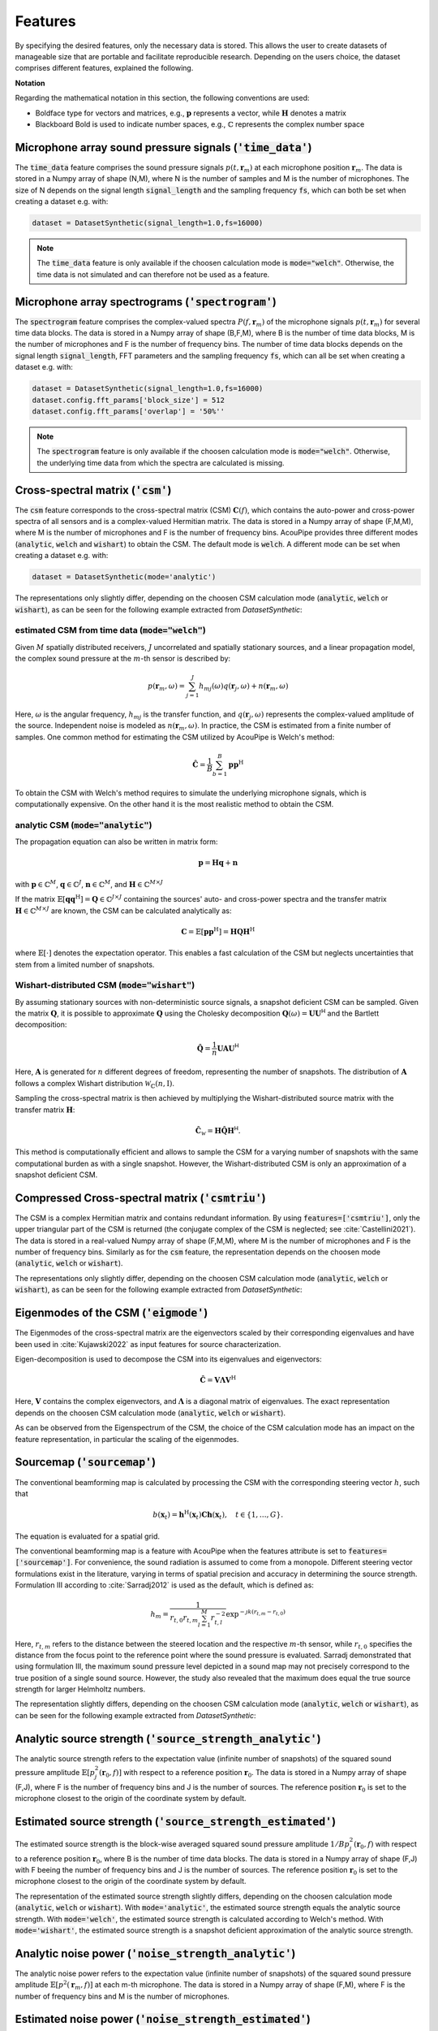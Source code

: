 .. _features:

Features
========

By specifying the desired features, only the necessary data is stored.
This allows the user to create datasets of manageable size that are portable and facilitate reproducible research.
Depending on the users choice, the dataset comprises different features, explained the following.

**Notation**

Regarding the mathematical notation in this section, the following conventions are used:

* Boldface type for vectors and matrices, e.g., :math:`\mathbf{p}` represents a vector, while :math:`\mathbf{H}` denotes a matrix
* Blackboard Bold is used to indicate number spaces, e.g., :math:`\mathbb{C}` represents the complex number space 


Microphone array sound pressure signals (:code:`'time_data'`)
--------------------------------------------------------------

The :code:`time_data` feature comprises the sound pressure signals :math:`p(t,\mathbf{r}_m)` at each microphone position :math:`\mathbf{r}_m`.
The data is stored in a Numpy array of shape (N,M), where N is the number of samples and M is the number of microphones.
The size of N depends on the signal length :code:`signal_length` and the sampling frequency :code:`fs`, which can both be set when creating a dataset e.g. with:

.. code-block:: python

    dataset = DatasetSynthetic(signal_length=1.0,fs=16000)

.. note::
    The :code:`time_data` feature is only available if the choosen calculation mode is :code:`mode="welch"`. Otherwise, the time data is not simulated and can therefore not be used as a feature.

Microphone array spectrograms (:code:`'spectrogram'`)
-----------------------------------------------------

The :code:`spectrogram` feature comprises the complex-valued spectra :math:`P(f,\mathbf{r}_m)` of the microphone signals :math:`p(t,\mathbf{r}_m)` for several time data blocks. The data is stored in a Numpy array of shape (B,F,M), where B is the number of time data blocks, M is the number of microphones and F is the number of frequency bins. 
The number of time data blocks depends on the signal length :code:`signal_length`, FFT parameters and the sampling frequency :code:`fs`, which can all be set when creating a dataset e.g. with:

.. code-block:: python

    dataset = DatasetSynthetic(signal_length=1.0,fs=16000)
    dataset.config.fft_params['block_size'] = 512
    dataset.config.fft_params['overlap'] = '50%''

.. note::
    The :code:`spectrogram` feature is only available if the choosen calculation mode is :code:`mode="welch"`. Otherwise, the underlying time data from which the spectra are calculated is missing.


Cross-spectral matrix (:code:`'csm'`) 
-------------------------------------

The :code:`csm` feature corresponds to the cross-spectral matrix (CSM) :math:`\mathbf{C}(f)`, which contains the auto-power and cross-power spectra of all sensors and is a complex-valued Hermitian matrix. The data is stored in a Numpy array of shape (F,M,M), where M is the number of microphones and F is the number of frequency bins. AcouPipe provides three different modes (:code:`analytic`, :code:`welch` and :code:`wishart`) to obtain the CSM. The default mode is :code:`welch`. A different mode can be set when creating a dataset e.g. with: 

.. code-block:: python

    dataset = DatasetSynthetic(mode='analytic')

The representations only slightly differ, depending on the choosen CSM calculation mode (:code:`analytic`, :code:`welch` or :code:`wishart`), as can be seen for the following example extracted from `DatasetSynthetic`:

.. image:: ../../_static/csm_example.png
    :width: 800


estimated CSM from time data (:code:`mode="welch"`)
~~~~~~~~~~~~~~~~~~~~~~~~~~~~~~~~~~~~~~~~~~~~~~~~~~~~~~~~

Given :math:`M` spatially distributed receivers, :math:`J` uncorrelated and spatially stationary sources, and a linear propagation model, the complex sound pressure at the :math:`m`-th sensor is described by:

.. math::

   p(\mathbf{r}_{m}, \omega) = \sum_{j=1}^J h_{mj}(\omega) q(\mathbf{r}_{j}, \omega) + n(\boldsymbol{r}_{m}, \omega)

Here, :math:`\omega` is the angular frequency, :math:`h_{mj}` is the transfer function, and :math:`q(\mathbf{r}_{j}, \omega)` represents the complex-valued amplitude of the source. Independent noise is modeled as :math:`n(\boldsymbol{r}_{m}, \omega)`.
In practice, the CSM is estimated from a finite number of samples. One common method for estimating the CSM utilized by AcouPipe is Welch's method:

.. math::

   \hat{\mathbf{C}} = \frac{1}{B} \sum_{b=1}^{B} \mathbf{p} \mathbf{p}^{\text{H}}

To obtain the CSM with Welch's method requires to simulate the underlying microphone signals, which is computationally expensive. On the other hand it is the most realistic method to obtain the CSM. 

analytic CSM (:code:`mode="analytic"`)
~~~~~~~~~~~~~~~~~~~~~~~~~~~~~~~~~~~~~~~~~


The propagation equation can also be written in matrix form:

.. math::

   \mathbf{p} = \mathbf{H}\mathbf{q} + \mathbf{n}

with :math:`\mathbf{p} \in \mathbb{C}^{M}`, :math:`\mathbf{q} \in \mathbb{C}^{J}`, :math:`\mathbf{n} \in \mathbb{C}^{M}`, and :math:`\mathbf{H} \in \mathbb{C}^{M\times J}`

If the matrix :math:`\mathbb{E}[\mathbf{q} \mathbf{q}^{\text{H}}] = \mathbf{Q} \in \mathbb{C}^{J \times J}` containing the sources' auto- and cross-power spectra and the transfer matrix :math:`\mathbf{H} \in \mathbb{C}^{M \times J}` are known, the CSM can be calculated analytically as:

.. math::

   \mathbf{C} = \mathbb{E}[\mathbf{p}\mathbf{p}^{\text{H}}] = \mathbf{H} \mathbf{Q} \mathbf{H}^{\text{H}}

where :math:`\mathbb{E}[\cdot]` denotes the expectation operator. This enables a fast calculation of the CSM but neglects uncertainties that stem from a limited number of snapshots.


Wishart-distributed CSM (:code:`mode="wishart"`)
~~~~~~~~~~~~~~~~~~~~~~~~~~~~~~~~~~~~~~~~~~~~~~~~~

By assuming stationary sources with non-deterministic source signals, a snapshot deficient CSM can be sampled. 
Given the matrix :math:`\mathbf{Q}`, it is possible to approximate :math:`\mathbf{Q}` using the Cholesky decomposition :math:`\mathbf{Q}(\omega) = \mathbf{U}\mathbf{U}^{\mathsf{H}}` and the Bartlett decomposition:

.. math::

   \hat{\mathbf{Q}}  = \frac{1}{n} \mathbf{U} \mathbf{A} \mathbf{U}^{\mathsf{H}}

Here, :math:`\mathbf{A}` is generated for :math:`n` different degrees of freedom, representing the number of snapshots. The distribution of :math:`\mathbf{A}` follows a complex Wishart distribution :math:`\mathcal{W}_{\mathbb{C}} (n,\mathrm{I})`.

Sampling the cross-spectral matrix is then achieved by multiplying the Wishart-distributed source matrix with the transfer matrix :math:`\mathbf{H}`:

.. math::

   \hat{\mathbf{C}}_{\mathcal{W}} = \mathbf{H} \hat{\mathbf{Q}} \mathbf{H}^{\mathsf{H}}.

This method is computationally efficient and allows to sample the CSM for a varying number of snapshots with the same computational burden as with a single snapshot. However, the Wishart-distributed CSM is only an approximation of a snapshot deficient CSM.



Compressed Cross-spectral matrix (:code:`'csmtriu'`)
------------------------------------------------------------

The CSM is a complex Hermitian matrix and contains redundant information. By using :code:`features=['csmtriu']`, only the upper triangular part of the CSM is returned (the conjugate complex of the CSM is neglected; see :cite:`Castellini2021`). The data is stored in a real-valued Numpy array of shape (F,M,M), where M is the number of microphones and F is the number of frequency bins. Similarly as for the :code:`csm` feature, the representation depends on the choosen mode (:code:`analytic`, :code:`welch` or :code:`wishart`).

The representations only slightly differ, depending on the choosen CSM calculation mode (:code:`analytic`, :code:`welch` or :code:`wishart`), as can be seen for the following example extracted from `DatasetSynthetic`:

.. image:: ../../_static/csmtriu_example.png
    :width: 800




Eigenmodes of the CSM (:code:`'eigmode'`)
------------------------------------------

The Eigenmodes of the cross-spectral matrix are the eigenvectors scaled by their corresponding eigenvalues and have been used in :cite:`Kujawski2022` as input features for source characterization. 

.. image:: ../../_static/eigmode_example.png
    :width: 800


Eigen-decomposition is used to decompose the CSM into its eigenvalues and eigenvectors:

.. math::

   \hat{\mathbf{C}} = \mathbf{V}\mathbf{\Lambda}\mathbf{V}^{\text{H}}

Here, :math:`\mathbf{V}` contains the complex eigenvectors, and :math:`\mathbf{\Lambda}` is a diagonal matrix of eigenvalues. 
The exact representation depends on the choosen CSM calculation mode (:code:`analytic`, :code:`welch` or :code:`wishart`).


As can be observed from the Eigenspectrum of the CSM, the choice of the CSM calculation mode has an impact on the feature representation, in particular the scaling of the eigenmodes.

.. image:: ../../_static/eigval_example.png
    :width: 200
    :align: center


Sourcemap (:code:`'sourcemap'`)
--------------------------------

The conventional beamforming map is calculated by processing the CSM with the corresponding steering vector :math:`h`, such that  

.. math::

   b(\mathbf{x}_t) = \mathbf{h}^{\mathrm{H}}(\mathbf{x}_t) \mathbf{C h}(\mathbf{x}_t), \quad t \in \{1, \ldots, G\}.

The equation is evaluated for a spatial grid.

The conventional beamforming map is a feature with AcouPipe when the features attribute is set to :code:`features=['sourcemap']`.
For convenience, the sound radiation is assumed to come from a monopole. 
Different steering vector formulations exist in the literature, varying in terms of spatial precision and accuracy in determining the source strength. 
Formulation III according to :cite:`Sarradj2012` is used as the default, which is defined as:

.. math::

   h_m = \frac{1}{r_{t, 0} r_{t, m} \sum_{l=1}^M r_{t, l}^{-2}} \exp^{-\jmath k\left(r_{t, m}-r_{t, 0}\right)}

Here, :math:`r_{t, m}` refers to the distance between the steered location and the respective :math:`m`-th sensor, while :math:`r_{t, 0}` specifies the distance from the focus point to the reference point where the sound pressure is evaluated.
Sarradj demonstrated that using formulation III, the maximum sound pressure level depicted in a sound map may not precisely correspond to the true position of a single sound source. 
However, the study also revealed that the maximum does equal the true source strength for larger Helmholtz numbers.

The representation slightly differs, depending on the choosen CSM calculation mode (:code:`analytic`, :code:`welch` or :code:`wishart`), as can be seen for the following example extracted from `DatasetSynthetic`:

.. image:: ../../_static/sourcemap_example.png
    :width: 800


Analytic source strength (:code:`'source_strength_analytic'`)
-------------------------------------------------------------

The analytic source strength refers to the expectation value (infinite number of snapshots) of the squared sound pressure amplitude :math:`\mathbb{E}[p^2_j(\mathbf{r}_0,f)]` with respect to a reference position :math:`\mathbf{r}_0`. 
The data is stored in a Numpy array of shape (F,J), where F is the number of frequency bins and J is the number of sources.
The reference position :math:`\mathbf{r}_0` is set to the microphone closest to the origin of the coordinate system by default. 

.. image:: ../../_static/source_strength_analytic_example.png
    :align: center
    :width: 300


Estimated source strength (:code:`'source_strength_estimated'`)
---------------------------------------------------------------

The estimated source strength is the block-wise averaged squared sound pressure amplitude :math:`1/B p^2_j(\mathbf{r}_0,f)` with respect to a reference position :math:`\mathbf{r}_0`, where B is the number of time data blocks. The data is stored in a Numpy array of shape (F,J) with F beeing the number of frequency bins and J is the number of sources.
The reference position :math:`\mathbf{r}_0` is set to the microphone closest to the origin of the coordinate system by default. 

The representation of the estimated source strength slightly differs, depending on the choosen calculation mode (:code:`analytic`, :code:`welch` or :code:`wishart`). With :code:`mode='analytic'`, the estimated source strength equals the analytic source strength. With :code:`mode='welch'`, the estimated source strength is calculated according to Welch's method. With :code:`mode='wishart'`, the estimated source strength is a snapshot deficient approximation of the analytic source strength. 

.. image:: ../../_static/source_strength_estimated_example.png
   :align: center
   :width: 300


Analytic noise power (:code:`'noise_strength_analytic'`)
---------------------------------------------------------

The analytic noise power refers to the expectation value (infinite number of snapshots) of the squared sound pressure amplitude :math:`\mathbb{E}[p^2(\mathbf{r}_m,f)]` at each m-th microphone. The data is stored in a Numpy array of shape (F,M), where F is the number of frequency bins and M is the number of microphones.

Estimated noise power (:code:`'noise_strength_estimated'`)
-----------------------------------------------------------

The estimated noise power is the block-wise averaged squared sound pressure amplitude :math:`1/B p^2(\mathbf{r}_m,f)` at each m-th microphone, where B is the number of time data blocks. The data is stored in a Numpy array of shape (F,M), where F is the number of frequency bins and M is the number of microphones. 

The representation of the estimated noise power slightly differs, depending on the choosen calculation mode (:code:`analytic`, :code:`welch` or :code:`wishart`). With :code:`mode='analytic'`, the estimated noise power equals the analytic noise power. With :code:`mode='welch'`, the estimated noise power is calculated according to Welch's method. With :code:`mode='wishart'`, the estimated noise power is a snapshot deficient approximation of the analytic noise power.


Sound source locations (:code:`'loc'`)
--------------------------------------

The spatial locations of the involved sound sources. The data is stored in a Numpy array of shape (3,J), where J is the number of sources. 


Frequencies of interest (:code:`'f'`)
-------------------------------------

The frequencies of interest given by the user when calling the :code:`generate(f=[...])` method. The data is stored in a Numpy array of shape (F,), where F is the number of frequency bins. 
The frequency included in the data might be slightly different from the specified frequency. This is due to the fact that the frequency is chosen from a discrete set of frequencies, which depends on the parameters of the FFT and the sampling rate :code:`fs` of the dataset. 

Frequency width (:code:`'num'`)
--------------------------------

The width of the frequency bands considered calling the :code:`generate(num=<num>)`. 


Source case index (:code:`'idx'`)
---------------------------------

The index referencing the sampled case in the dataset (default: starts at 0). A different start index can be set with the :code:`start_idx` argument when generating data, e.g. with:

.. code-block:: python

   ntasks = <number of parallel tasks>
   dataset = DatasetSynthetic(tasks=ntasks)
   for data in dataset.generate(start_idx=100, ...):
         ...

When using multiple parallel tasks, the sample order may not be preserved. The :code:`idx` feature allows then to identify the source case in the dataset.


Random seeds (:code:`'seeds'`)
------------------------------

A list with random seeds used by the Sampler objects involved.
The combination is unique for each source case in the dataset. Primarily for internal use.




